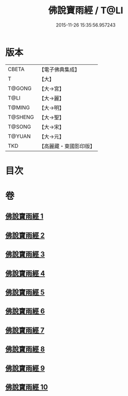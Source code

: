 #+TITLE: 佛說寶雨經 / T@LI
#+DATE: 2015-11-26 15:35:56.957243
* 版本
 |     CBETA|【電子佛典集成】|
 |         T|【大】     |
 |    T@GONG|【大→宮】   |
 |      T@LI|【大→麗】   |
 |    T@MING|【大→明】   |
 |   T@SHENG|【大→聖】   |
 |    T@SONG|【大→宋】   |
 |    T@YUAN|【大→元】   |
 |       TKD|【高麗藏・東國影印版】|

* 目次
* 卷
** [[file:KR6i0298_001.txt][佛說寶雨經 1]]
** [[file:KR6i0298_002.txt][佛說寶雨經 2]]
** [[file:KR6i0298_003.txt][佛說寶雨經 3]]
** [[file:KR6i0298_004.txt][佛說寶雨經 4]]
** [[file:KR6i0298_005.txt][佛說寶雨經 5]]
** [[file:KR6i0298_006.txt][佛說寶雨經 6]]
** [[file:KR6i0298_007.txt][佛說寶雨經 7]]
** [[file:KR6i0298_008.txt][佛說寶雨經 8]]
** [[file:KR6i0298_009.txt][佛說寶雨經 9]]
** [[file:KR6i0298_010.txt][佛說寶雨經 10]]
